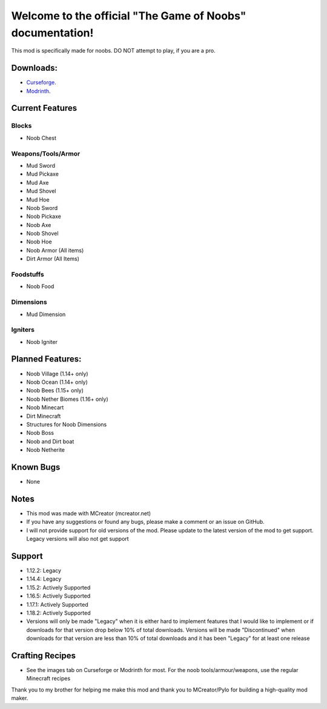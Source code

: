 Welcome to the official "The Game of Noobs" documentation!
==========================================================

This mod is specifically made for noobs. DO NOT attempt to play, if you are a pro.

Downloads:
----------

-  `Curseforge <https://www.curseforge.com/minecraft/mc-mods/the-best-noob-mod>`_.
-  `Modrinth <https://modrinth.com/mod/the-best-noob-mod>`_.

Current Features
----------------

Blocks
~~~~~~

-   Noob Chest

Weapons/Tools/Armor
~~~~~~~~~~~~~~~~~~~

-   Mud Sword
-   Mud Pickaxe
-   Mud Axe
-   Mud Shovel
-   Mud Hoe
-   Noob Sword
-   Noob Pickaxe
-   Noob Axe
-   Noob Shovel
-   Noob Hoe
-   Noob Armor (All items)
-   Dirt Armor (All Items)

Foodstuffs
~~~~~~~~~~

-   Noob Food

Dimensions
~~~~~~~~~~

-   Mud Dimension

Igniters
~~~~~~~~

-   Noob Igniter

Planned Features:
-----------------

-   Noob Village (1.14+ only)
-   Noob Ocean (1.14+ only)
-   Noob Bees (1.15+ only)
-   Noob Nether Biomes (1.16+ only)
-   Noob Minecart
-   Dirt Minecraft
-   Structures for Noob Dimensions
-   Noob Boss
-   Noob and Dirt boat
-   Noob Netherite

Known Bugs
----------

-   None

Notes
-----

-   This mod was made with MCreator (mcreator.net)
-   If you have any suggestions or found any bugs, please make a comment or an issue on GitHub.
-   I will not provide support for old versions of the mod. Please update to the latest version of the mod to get support. Legacy versions will also not get support

Support
-------

-   1.12.2: Legacy
-   1.14.4: Legacy
-   1.15.2: Actively Supported
-   1.16.5: Actively Supported
-   1.17.1: Actively Supported
-   1.18.2: Actively Supported
-   Versions will only be made "Legacy" when it is either hard to implement features that I would like to implement or if downloads for that version drop below 10% of total downloads. Versions will be made "Discontinued" when downloads for that version are less than 10% of total downloads and it has been "Legacy" for at least one release

Crafting Recipes
----------------

-   See the images tab on Curseforge or Modrinth for most. For the noob tools/armour/weapons, use the regular Minecraft recipes

Thank you to my brother for helping me make this mod and thank you to MCreator/Pylo for building a high-quality mod maker.